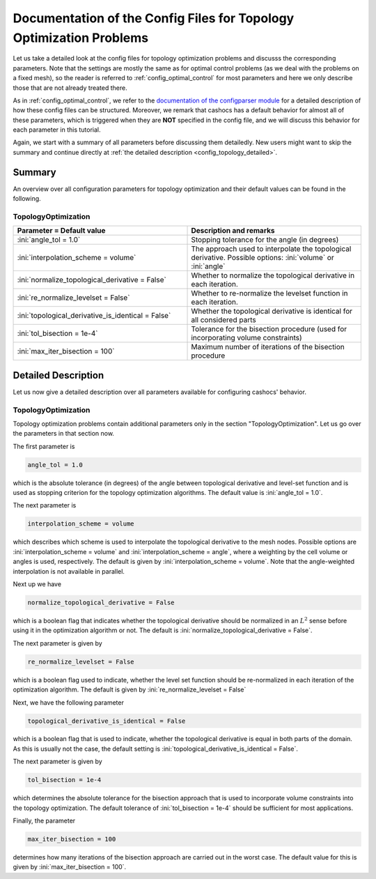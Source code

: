 .. _config_topology_optimization:

Documentation of the Config Files for Topology Optimization Problems
====================================================================

Let us take a detailed look at the config files for topology optimization problems and
discusss the corresponding parameters. Note that the settings are mostly the same as
for optimal control problems (as we deal with the problems on a fixed mesh),
so the reader is referred to :ref:`config_optimal_control` for most parameters
and here we only describe those that are not already treated there.

As in :ref:`config_optimal_control`, we refer to the `documentation of the
configparser module <https://docs.python.org/3/library/configparser.html>`_ for
a detailed description of how these config files can be structured. Moreover,
we remark that cashocs has a default behavior for almost all of these
parameters, which is triggered when they are **NOT** specified in the config file,
and we will discuss this behavior for each parameter in this tutorial.

Again, we start with a summary of all parameters before discussing them
detailedly. New users might want
to skip the summary and continue directly at
:ref:`the detailed description <config_topology_detailed>`.



.. _config_topology_summary:

Summary
-------

An overview over all configuration parameters for topology optimization and their default values can be found
in the following.


TopologyOptimization
********************

.. list-table::
    :width: 100 %
    :widths: 50, 50
    :align: left
    :header-rows: 1

    * - Parameter = Default value
      - Description and remarks
    * - :ini:`angle_tol = 1.0`
      - Stopping tolerance for the angle (in degrees)
    * - :ini:`interpolation_scheme = volume`
      - The approach used to interpolate the topological derivative. Possible options: :ini:`volume` or :ini:`angle`
    * - :ini:`normalize_topological_derivative = False`
      - Whether to normalize the topological derivative in each iteration.
    * - :ini:`re_normalize_levelset = False`
      - Whether to re-normalize the levelset function in each iteration.
    * - :ini:`topological_derivative_is_identical = False`
      - Whether the topological derivative is identical for all considered parts
    * - :ini:`tol_bisection = 1e-4`
      - Tolerance for the bisection procedure (used for incorporating volume constraints)
    * - :ini:`max_iter_bisection = 100`
      - Maximum number of iterations of the bisection procedure



.. _config_topology_detailed:

Detailed Description
--------------------

Let us now give a detailed description over all parameters available for configuring cashocs' behavior.


.. _config_top_topology_optimization:

TopologyOptimization
********************

Topology optimization problems contain additional parameters only in the section "TopologyOptimization".
Let us go over the parameters in that section now.

The first parameter is

.. code-block:: ini

    angle_tol = 1.0

which is the absolute tolerance (in degrees) of the angle between topological derivative and level-set function and is used as stopping criterion for the topology optimization algorithms. The default value is :ini:`angle_tol = 1.0`.

The next parameter is

.. code-block:: ini

    interpolation_scheme = volume

which describes which scheme is used to interpolate the topological derivative to the mesh nodes. Possible options are :ini:`interpolation_scheme = volume` and :ini:`interpolation_scheme = angle`, where a weighting by the cell volume or angles is used, respectively. The default is given by :ini:`interpolation_scheme = volume`. Note that the angle-weighted interpolation is not available in parallel.

Next up we have

.. code-block:: ini

    normalize_topological_derivative = False

which is a boolean flag that indicates whether the topological derivative should be normalized in an :math:`L^2` sense before
using it in the optimization algorithm or not. The default is :ini:`normalize_topological_derivative = False`.

The next parameter is given by

.. code-block:: ini

    re_normalize_levelset = False

which is a boolean flag used to indicate, whether the level set function should be re-normalized in each iteration of the optimization algorithm. The default is given by :ini:`re_normalize_levelset = False`

Next, we have the following parameter

.. code-block:: ini

    topological_derivative_is_identical = False

which is a boolean flag that is used to indicate, whether the topological derivative is equal in both parts of the domain.
As this is usually not the case, the default setting is :ini:`topological_derivative_is_identical = False`.

The next parameter is given by

.. code-block:: ini

    tol_bisection = 1e-4

which determines the absolute tolerance for the bisection approach that is used to incorporate volume constraints into the topology
optimization. The default tolerance of :ini:`tol_bisection = 1e-4` should be sufficient for most applications.

Finally, the parameter

.. code-block:: ini

    max_iter_bisection = 100

determines how many iterations of the bisection approach are carried out in the worst case. The default value for this is given by
:ini:`max_iter_bisection = 100`.

